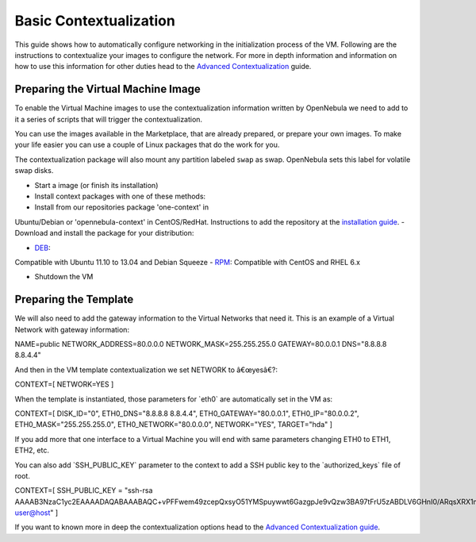 =======================
Basic Contextualization
=======================

This guide shows how to automatically configure networking in the
initialization process of the VM. Following are the instructions to
contextualize your images to configure the network. For more in depth
information and information on how to use this information for other
duties head to the `Advanced Contextualization </./cong>`__ guide.

Preparing the Virtual Machine Image
===================================

To enable the Virtual Machine images to use the contextualization
information written by OpenNebula we need to add to it a series of
scripts that will trigger the contextualization.

You can use the images available in the Marketplace, that are already
prepared, or prepare your own images. To make your life easier you can
use a couple of Linux packages that do the work for you.

The contextualization package will also mount any partition labeled
``swap`` as swap. OpenNebula sets this label for volatile swap disks.

-  Start a image (or finish its installation)
-  Install context packages with one of these methods:

-  Install from our repositories package 'one-context' in
Ubuntu/Debian or 'opennebula-context' in CentOS/RedHat.
Instructions to add the repository at the `installation
guide </./documentation:rel4.2:ignc#package_installation_front-end>`__.
-  Download and install the package for your distribution:

-  `DEB <http://dev.opennebula.org/attachments/download/750/one-context_4.4.0.deb>`__:
Compatible with Ubuntu 11.10 to 13.04 and Debian Squeeze
-  `RPM <http://dev.opennebula.org/attachments/download/747/one-context_4.4.0.rpm>`__:
Compatible with CentOS and RHEL 6.x

-  Shutdown the VM

Preparing the Template
======================

We will also need to add the gateway information to the Virtual Networks
that need it. This is an example of a Virtual Network with gateway
information:

.. code:: code

NAME=public
NETWORK_ADDRESS=80.0.0.0
NETWORK_MASK=255.255.255.0
GATEWAY=80.0.0.1
DNS="8.8.8.8 8.8.4.4"

And then in the VM template contextualization we set NETWORK to
â€œyesâ€?:

.. code:: code

CONTEXT=[
NETWORK=YES ]

When the template is instantiated, those parameters for \`eth0\` are
automatically set in the VM as:

.. code:: code

CONTEXT=[
DISK_ID="0",
ETH0_DNS="8.8.8.8 8.8.4.4",
ETH0_GATEWAY="80.0.0.1",
ETH0_IP="80.0.0.2",
ETH0_MASK="255.255.255.0",
ETH0_NETWORK="80.0.0.0",
NETWORK="YES",
TARGET="hda" ]

If you add more that one interface to a Virtual Machine you will end
with same parameters changing ETH0 to ETH1, ETH2, etc.

You can also add \`SSH\_PUBLIC\_KEY\` parameter to the context to add a
SSH public key to the \`authorized\_keys\` file of root.

.. code:: code

CONTEXT=[
SSH_PUBLIC_KEY = "ssh-rsa AAAAB3NzaC1yc2EAAAADAQABAAABAQC+vPFFwem49zcepQxsyO51YMSpuywwt6GazgpJe9vQzw3BA97tFrU5zABDLV6GHnI0/ARqsXRX1mWGwOlZkVBl4yhGSK9xSnzBPXqmKdb4TluVgV5u7R5ZjmVGjCYyYVaK7BtIEx3ZQGMbLQ6Av3IFND+EEzf04NeSJYcg9LA3lKIueLHNED1x/6e7uoNW2/VvNhKK5Ajt56yupRS9mnWTjZUM9cTvlhp/Ss1T10iQ51XEVTQfS2VM2y0ZLdfY5nivIIvj5ooGLaYfv8L4VY57zTKBafyWyRZk1PugMdGHxycEh8ek8VZ3wUgltnK+US3rYUTkX9jj+Km/VGhDRehp user@host"
]

If you want to known more in deep the contextualization options head to
the `Advanced Contextualization guide </./cong>`__.
